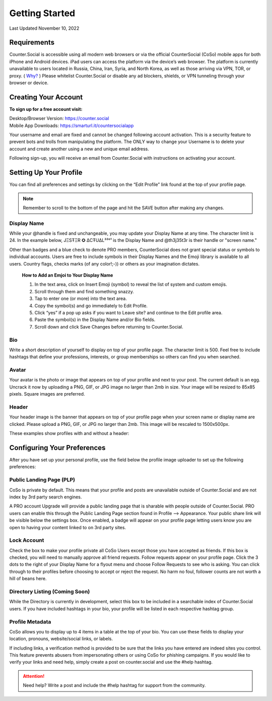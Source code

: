 Getting Started
===== 

Last Updated November 10, 2022 

Requirements
------------
Counter.Social is accessible using all modern web browsers or via the official CounterSocial (CoSo) mobile apps for both iPhone and Android devices. iPad users can access the platform via the device’s web browser. The platform is currently unavailable to users located in Russia, China, Iran, Syria, and North Korea, as well as those arriving via VPN, TOR, or proxy. ( `Why? <https://counter.social/faq.html/>`_ ) Please whitelist Counter.Social or disable any ad blockers, shields, or VPN tunneling through your browser or device.

.. image:: _images/img_devicestatus.png

Creating Your Account
------------

**To sign up for a free account visit:**

| Desktop/Browser Version: https://counter.social
| Mobile App Downloads: https://smarturl.it/countersocialapp

Your username and email are fixed and cannot be changed following account activation. This is a security feature to prevent bots and trolls from manipulating the platform. The ONLY way to change your Username is to delete your account and create another using a new and unique email address.

Following sign-up, you will receive an email from Counter.Social with instructions on activating your account.


Setting Up Your Profile
------------
 
You can find all preferences and settings by clicking on the “Edit Profile” link found at the top of your profile page. 

.. image:: _images/img_editprofile.png

.. note:: Remember to scroll to the bottom of the page and hit the SAVE button after making any changes.


Display Name
^^^^^^^^^^^^^
While your @handle is fixed and unchangeable, you may update your Display Name at any time. The character limit is 24. In the example below, JΞSŦΞR ✪ ΔCŦUΔL³³°¹ is the Display Name and @th3j35t3r is their handle or "screen name." 

.. image:: _images/img_displayvsscreenname.jpg

Other than badges and a blue check to denote PRO members, CounterSocial does not grant special status or symbols to individual accounts. Users are free to include symbols in their Display Names and the Emoji library is available to all users.  Country flags, checks marks (of any color!;-)) or others as your imagination dictates. 

 **How to Add an Emjoi to Your Display Name**

 #. In the text area, click on Insert Emoji (symbol) to reveal the list of system and custom emojis.
 #. Scroll through them and find something snazzy.
 #. Tap to enter one (or more) into the text area.
 #. Copy the symbol(s) and go immediately to Edit Profile.
 #. Click “yes” if a pop up asks if you want to Leave site? and  continue to the Edit profile area.
 #. Paste the symbol(s) in the Display Name and/or Bio fields.
 #. Scroll down and click Save Changes before returning to Counter.Social.


Bio
^^^^^^^^^^^^^
Write a short description of yourself to display on top of your profile page. The character limit is 500. Feel free to include hashtags that define your professions, interests, or group memberships so others can find you when searched.


Avatar
^^^^^^^^^^^^^
Your avatar is the photo or image that appears on top of your profile and next to your post. The current default is an egg.  Uncrack it now by uploading a PNG, GIF, or JPG image no larger than 2mb in size. Your image will be resized to 85x85 pixels. Square images are preferred.


Header
^^^^^^^^^^^^^
Your header image is the banner that appears on top of your profile page when your screen name or display name are clicked. Please upload a PNG, GIF, or JPG no larger than 2mb. This image will be rescaled to 1500x500px.

These examples show profiles with and without a header:

.. image:: _images/img_avatarheader.jpg

 
Configuring Your Preferences
------------
After you have set up your personal profile, use the field below the profile image uploader to set up the following preferences:


Public Landing Page (PLP)
^^^^^^^^^^^^^
CoSo is private by default. This means that your profile and posts are unavailable outside of Counter.Social and are not index by 3rd party search engines. 

A PRO account Upgrade will provide a public landing page that is sharable with people outside of Counter.Social.  PRO users can enable this through the Public Landing Page section found in Profile –> Appearance. Your public share link will be visible below the settings box. Once enabled, a badge will appear on your profile page letting users know you are open to having your content linked to on 3rd party sites.

.. image:: _images/img_plpenabled.jpg


Lock Account
^^^^^^^^^^^^^
Check the box to make your profile private all CoSo Users except those you have accepted as friends. If this box is checked, you will need to manually approve all friend requests. Follow requests appear on your profile page. Click the 3 dots to the right of your Display Name for a flyout menu and choose Follow Requests to see who is asking. You can click through to their profiles before choosing to accept or reject the request. No harm no foul, follower counts are not worth a hill of beans here.



Directory Listing (Coming Soon)
^^^^^^^^^^^^^
While the Directory is currently in development, select this box to be included in a searchable index of Counter.Social users. If you have included hashtags in your bio, your profile will be listed in each respective hashtag group.



Profile Metadata
^^^^^^^^^^^^^
CoSo allows you to display up to 4 items in a table at the top of your bio. You can use these fields to display your location, pronouns, website/social links, or labels.

If including links, a verification method is provided to be sure that the links you have entered are indeed sites you control. This feature prevents abusers from impersonating others or using CoSo for phishing campaigns. If you would like to verify your links and need help, simply create a post on counter.social and use the #help hashtag.


.. image:: _images/img_verifiedlinks.jpg

.. attention:: Need help? Write a post and include the #help hashtag for support from the community. 
